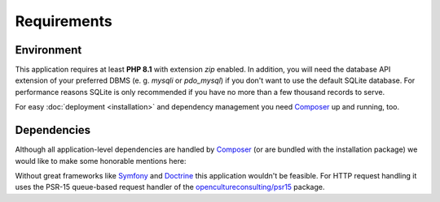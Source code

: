 .. title:: Requirements

Requirements
############

.. sidebar:: Table of Contents
  .. contents::

Environment
===========

This application requires at least **PHP 8.1** with extension `zip` enabled. In addition, you will need the database
API extension of your preferred DBMS (e. g. `mysqli` or `pdo_mysql`) if you don't want to use the default SQLite
database. For performance reasons SQLite is only recommended if you have no more than a few thousand records to serve.

For easy :doc:`deployment <installation>` and dependency management you need `Composer <https://getcomposer.org/>`_ up
and running, too.

Dependencies
============

Although all application-level dependencies are handled by `Composer <https://getcomposer.org/>`_ (or are bundled with
the installation package) we would like to make some honorable mentions here:

Without great frameworks like `Symfony <https://symfony.com/>`_ and `Doctrine <https://www.doctrine-project.org/>`_
this application wouldn't be feasible. For HTTP request handling it uses the PSR-15 queue-based request handler of the
`opencultureconsulting/psr15 <https://packagist.org/packages/opencultureconsulting/psr15>`_ package.
